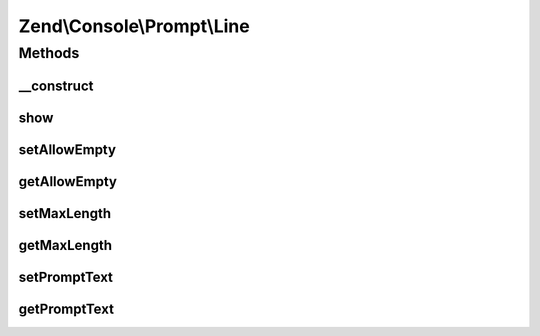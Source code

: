 .. Console/Prompt/Line.php generated using docpx on 01/30/13 03:32am


Zend\\Console\\Prompt\\Line
===========================

Methods
+++++++

__construct
-----------

.. function:: __construct()


    Ask the user for an answer (a line of text)

    :param string: The prompt text to display in console
    :param bool: Is empty response allowed?
    :param int: Maximum response length



show
----

.. function:: show()


    Show the prompt to user and return the answer.

    :rtype: mixed 



setAllowEmpty
-------------

.. function:: setAllowEmpty()


    @param  bool $allowEmpty



getAllowEmpty
-------------

.. function:: getAllowEmpty()


    @return bool



setMaxLength
------------

.. function:: setMaxLength()


    @param int $maxLength



getMaxLength
------------

.. function:: getMaxLength()


    @return int



setPromptText
-------------

.. function:: setPromptText()


    @param string $promptText



getPromptText
-------------

.. function:: getPromptText()


    @return string



